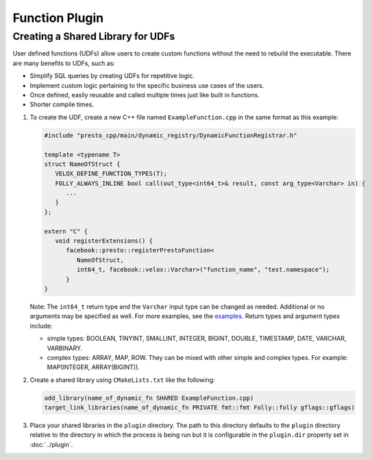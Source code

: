 ===============
Function Plugin
===============

Creating a Shared Library for UDFs
----------------------------------
User defined functions (UDFs) allow users to create custom functions without the need to rebuild the executable. 
There are many benefits to UDFs, such as:

* Simplify SQL queries by creating UDFs for repetitive logic.
* Implement custom logic pertaining to the specific business use cases of the users.
* Once defined, easily reusable and called multiple times just like built in functions.
* Shorter compile times.

1. To create the UDF, create a new C++ file named ``ExampleFunction.cpp`` in the same format as this example:

   .. code-block:: c++

      #include "presto_cpp/main/dynamic_registry/DynamicFunctionRegistrar.h"

      template <typename T>
      struct NameOfStruct {
         VELOX_DEFINE_FUNCTION_TYPES(T);
         FOLLY_ALWAYS_INLINE bool call(out_type<int64_t>& result, const arg_type<Varchar> in) {
            ...
         }
      };

      extern "C" {
         void registerExtensions() {
            facebook::presto::registerPrestoFunction<
               NameOfStruct,
               int64_t, facebook::velox::Varchar>("function_name", "test.namespace");
            }
      }  

   Note: The ``int64_t`` return type and the ``Varchar`` input type can be changed as needed. Additional or no arguments may be specified as well. For more examples, see the `examples <https://github.com/soumiiow/presto/tree/dylib_new/presto-native-execution/presto_cpp/main/dynamic_registry/examples>`_.
   Return types and argument types include:

   * simple types: BOOLEAN, TINYINT, SMALLINT, INTEGER, BIGINT, DOUBLE, TIMESTAMP, DATE, VARCHAR, VARBINARY.
   * complex types: ARRAY, MAP, ROW. They can be mixed with other simple and complex types. For example: MAP(INTEGER, ARRAY(BIGINT)).

2. Create a shared library using ``CMakeLists.txt`` like the following:

   .. code-block:: text

      add_library(name_of_dynamic_fn SHARED ExampleFunction.cpp)
      target_link_libraries(name_of_dynamic_fn PRIVATE fmt::fmt Folly::folly gflags::gflags)

3. Place your shared libraries in the ``plugin`` directory. The path to this directory defaults to the ``plugin`` directory relative to the directory in which the process is being run but it is configurable in the ``plugin.dir`` property set in :doc:`../plugin`. 